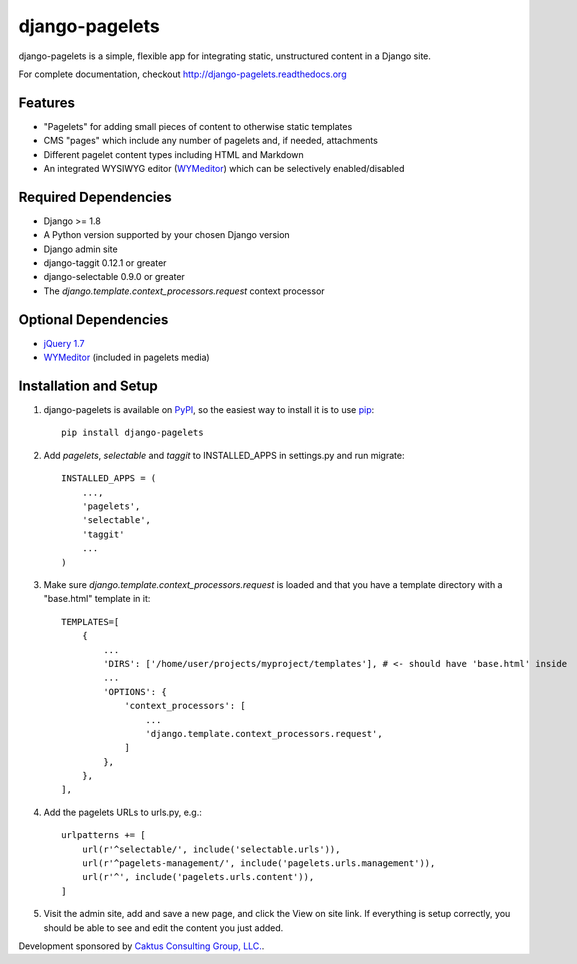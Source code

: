 django-pagelets
===============

django-pagelets is a simple, flexible app for integrating static, unstructured content in a Django site.

For complete documentation, checkout `<http://django-pagelets.readthedocs.org>`_

Features
--------

- "Pagelets" for adding small pieces of content to otherwise static templates
- CMS "pages" which include any number of pagelets and, if needed, attachments
- Different pagelet content types including HTML and Markdown
- An integrated WYSIWYG editor (`WYMeditor <http://www.wymeditor.org/>`_) which can be selectively enabled/disabled

Required Dependencies
---------------------

- Django >= 1.8
- A Python version supported by your chosen Django version
- Django admin site
- django-taggit 0.12.1 or greater
- django-selectable 0.9.0 or greater
- The `django.template.context_processors.request` context processor

Optional Dependencies
---------------------

- `jQuery 1.7 <http://jquery.com>`_
- `WYMeditor <http://www.wymeditor.org/>`_ (included in pagelets media)

Installation and Setup
----------------------

#. django-pagelets is available on `PyPI <http://pypi.python.org/pypi/django-pagelets>`_, so the easiest way to install it is to use `pip <http://pip.openplans.org/>`_::

    pip install django-pagelets

#. Add `pagelets`, `selectable` and `taggit` to INSTALLED_APPS in settings.py and run migrate::

        INSTALLED_APPS = (
            ...,
            'pagelets',
            'selectable',
            'taggit'
            ...
        )

#. Make sure `django.template.context_processors.request` is loaded and that you have a template
   directory with a "base.html" template in it::


     TEMPLATES=[
         {
             ...
             'DIRS': ['/home/user/projects/myproject/templates'], # <- should have 'base.html' inside
             ...
             'OPTIONS': {
                 'context_processors': [
                     ...
                     'django.template.context_processors.request',
                 ]
             },
         },
     ],

#. Add the pagelets URLs to urls.py, e.g.::

    urlpatterns += [
        url(r'^selectable/', include('selectable.urls')),
        url(r'^pagelets-management/', include('pagelets.urls.management')),
        url(r'^', include('pagelets.urls.content')),
    ]

#. Visit the admin site, add and save a new page, and click the View on site link.  If everything is setup correctly, you should be able to see and edit the content you just added.


Development sponsored by `Caktus Consulting Group, LLC.
<http://www.caktusgroup.com/services>`_.
